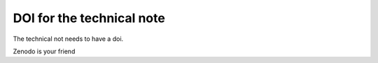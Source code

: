 DOI for the technical note
==========================

The technical not needs to have a doi.

Zenodo is your friend

